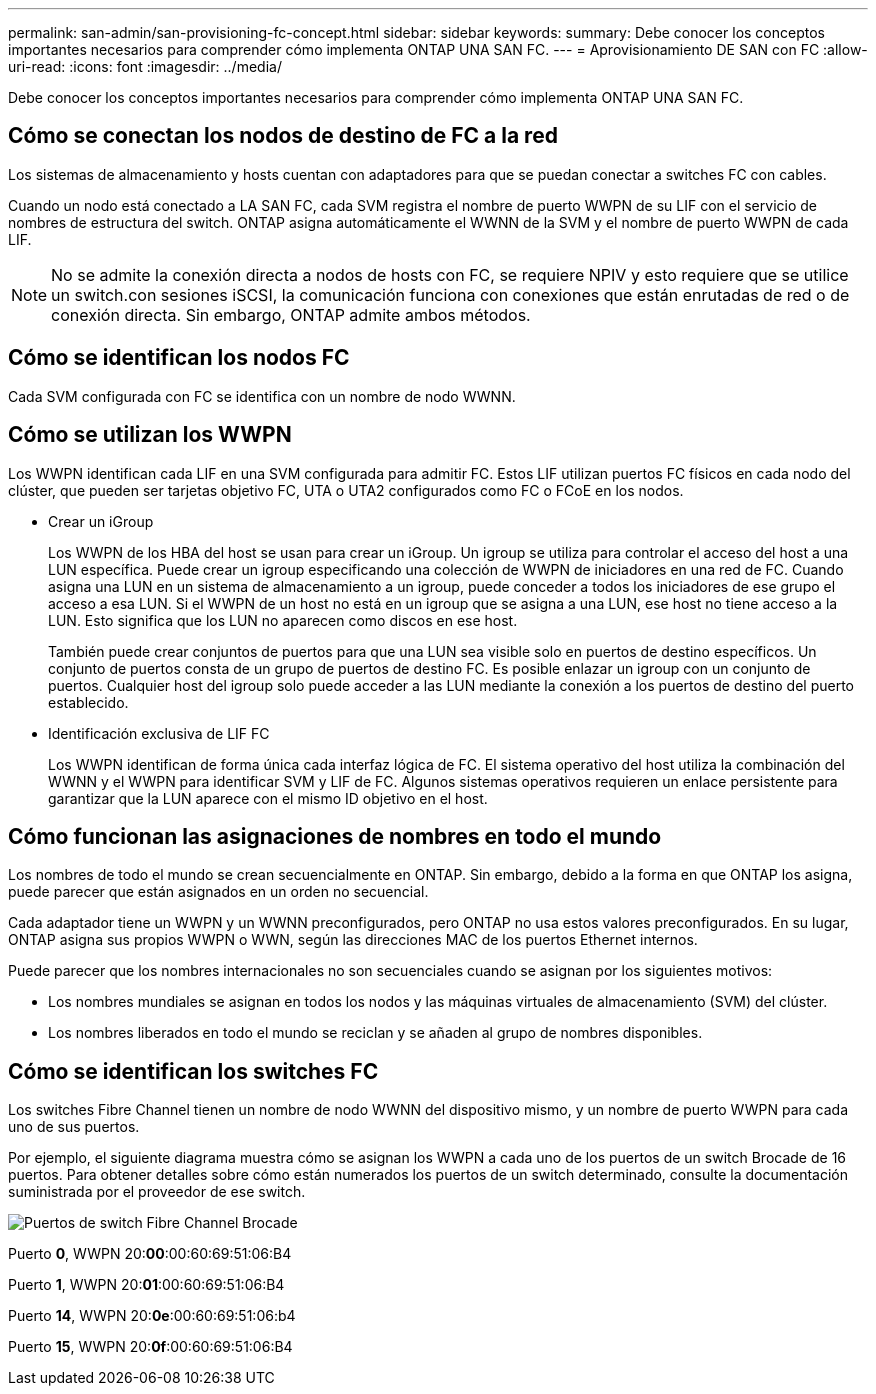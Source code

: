 ---
permalink: san-admin/san-provisioning-fc-concept.html 
sidebar: sidebar 
keywords:  
summary: Debe conocer los conceptos importantes necesarios para comprender cómo implementa ONTAP UNA SAN FC. 
---
= Aprovisionamiento DE SAN con FC
:allow-uri-read: 
:icons: font
:imagesdir: ../media/


[role="lead"]
Debe conocer los conceptos importantes necesarios para comprender cómo implementa ONTAP UNA SAN FC.



== Cómo se conectan los nodos de destino de FC a la red

Los sistemas de almacenamiento y hosts cuentan con adaptadores para que se puedan conectar a switches FC con cables.

Cuando un nodo está conectado a LA SAN FC, cada SVM registra el nombre de puerto WWPN de su LIF con el servicio de nombres de estructura del switch. ONTAP asigna automáticamente el WWNN de la SVM y el nombre de puerto WWPN de cada LIF.

[NOTE]
====
No se admite la conexión directa a nodos de hosts con FC, se requiere NPIV y esto requiere que se utilice un switch.con sesiones iSCSI, la comunicación funciona con conexiones que están enrutadas de red o de conexión directa. Sin embargo, ONTAP admite ambos métodos.

====


== Cómo se identifican los nodos FC

Cada SVM configurada con FC se identifica con un nombre de nodo WWNN.



== Cómo se utilizan los WWPN

Los WWPN identifican cada LIF en una SVM configurada para admitir FC. Estos LIF utilizan puertos FC físicos en cada nodo del clúster, que pueden ser tarjetas objetivo FC, UTA o UTA2 configurados como FC o FCoE en los nodos.

* Crear un iGroup
+
Los WWPN de los HBA del host se usan para crear un iGroup. Un igroup se utiliza para controlar el acceso del host a una LUN específica. Puede crear un igroup especificando una colección de WWPN de iniciadores en una red de FC. Cuando asigna una LUN en un sistema de almacenamiento a un igroup, puede conceder a todos los iniciadores de ese grupo el acceso a esa LUN. Si el WWPN de un host no está en un igroup que se asigna a una LUN, ese host no tiene acceso a la LUN. Esto significa que los LUN no aparecen como discos en ese host.

+
También puede crear conjuntos de puertos para que una LUN sea visible solo en puertos de destino específicos. Un conjunto de puertos consta de un grupo de puertos de destino FC. Es posible enlazar un igroup con un conjunto de puertos. Cualquier host del igroup solo puede acceder a las LUN mediante la conexión a los puertos de destino del puerto establecido.

* Identificación exclusiva de LIF FC
+
Los WWPN identifican de forma única cada interfaz lógica de FC. El sistema operativo del host utiliza la combinación del WWNN y el WWPN para identificar SVM y LIF de FC. Algunos sistemas operativos requieren un enlace persistente para garantizar que la LUN aparece con el mismo ID objetivo en el host.





== Cómo funcionan las asignaciones de nombres en todo el mundo

Los nombres de todo el mundo se crean secuencialmente en ONTAP. Sin embargo, debido a la forma en que ONTAP los asigna, puede parecer que están asignados en un orden no secuencial.

Cada adaptador tiene un WWPN y un WWNN preconfigurados, pero ONTAP no usa estos valores preconfigurados. En su lugar, ONTAP asigna sus propios WWPN o WWN, según las direcciones MAC de los puertos Ethernet internos.

Puede parecer que los nombres internacionales no son secuenciales cuando se asignan por los siguientes motivos:

* Los nombres mundiales se asignan en todos los nodos y las máquinas virtuales de almacenamiento (SVM) del clúster.
* Los nombres liberados en todo el mundo se reciclan y se añaden al grupo de nombres disponibles.




== Cómo se identifican los switches FC

Los switches Fibre Channel tienen un nombre de nodo WWNN del dispositivo mismo, y un nombre de puerto WWPN para cada uno de sus puertos.

Por ejemplo, el siguiente diagrama muestra cómo se asignan los WWPN a cada uno de los puertos de un switch Brocade de 16 puertos. Para obtener detalles sobre cómo están numerados los puertos de un switch determinado, consulte la documentación suministrada por el proveedor de ese switch.

image::../media/drw-fcswitch-scrn-en-noscale.gif[Puertos de switch Fibre Channel Brocade]

Puerto *0*, WWPN 20:**00**:00:60:69:51:06:B4

Puerto *1*, WWPN 20:**01**:00:60:69:51:06:B4

Puerto *14*, WWPN 20:**0e**:00:60:69:51:06:b4

Puerto *15*, WWPN 20:**0f**:00:60:69:51:06:B4
